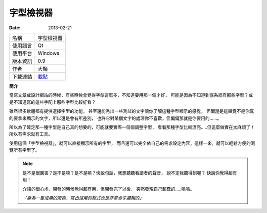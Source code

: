 字型檢視器
##################

:date: 2013-02-21

.. site-image:: 1.png 
    :source: 字型檢視器
    :alt: fontviewer.png
     
============= ===========================================================
 名稱          字型檢視器
 使用語言      Qt
 使用平台      Windows
 版本資訊      0.9
 作者          大類
 下載連結      `載點 </appfiles/fontviewerexe/>`_
============= ===========================================================

**簡介**

當寫文章或設計網站的時候，有些時候會覺得字型這麼多，不知道要用那一個才好，
可能是因為不知道到底系統有那些字型？或是不知道寫的這些字配上那些字型比較好看？

雖然很多軟體都有提供選擇字型的功能，
甚至還能秀出一些測試的文字讓你了解這種字型顯示的感覺，
但問題是這畢竟不是你真的要拿來顯示的文字，所以還是會有所差別，
也許它對某個文字的處理你不喜歡，但偏偏那就是你要用的......。

所以為了確定那一種字型是自己真的想要的，可能就要實際一個個調整字型，
看看那種字型比較漂亮.....但這麼做實在太麻煩了！所以有需求就有工具。

.. site-image:: 2.png 
    :source: 字型檢視器
    :alt: fontviewer-test.png

使用這個「字型檢視器」，就可以直接顯示所有的字型，
而且還可以完全依自己的需求設定內容，這樣一來，就可以輕鬆方便的瀏覽所有字型了。

.. note::

    是不是很厲害？是不是嘛？是不是嘛？快說句話，我想聽聽看讀者的聲音，
    說不定我聽得到喔？ 快說你覺得超有用！

    介紹的很心虛，開發的時候覺得超有用，但開發完了以後，
    突然發現自己超蠢的.....嗚嗚。

    *「身為一隻沒用的廢物，寫出沒用的程式也是非常合乎邏輯的」*
     
